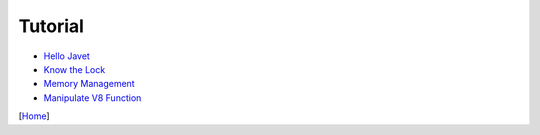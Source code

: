 ========
Tutorial
========

* `Hello Javet <hello_javet.rst>`_
* `Know the Lock <know_the_lock.rst>`_
* `Memory Management <memory_management.rst>`_
* `Manipulate V8 Function <manipulate_v8_function.rst>`_

[`Home <../../README.rst>`_]
